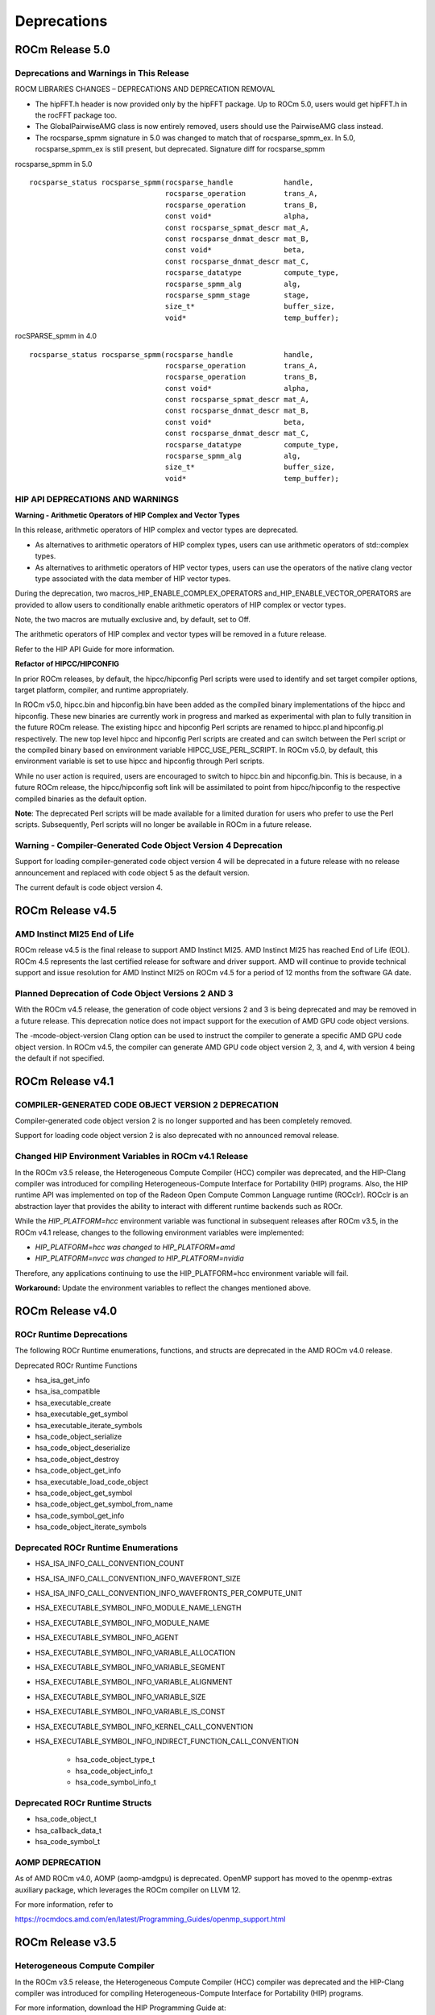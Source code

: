 

===============
Deprecations
===============

ROCm Release 5.0
-------------------

Deprecations and Warnings in This Release
=============================================

ROCM LIBRARIES CHANGES – DEPRECATIONS AND DEPRECATION REMOVAL

* The hipFFT.h header is now provided only by the hipFFT package.  Up to ROCm 5.0, users would get hipFFT.h in the rocFFT package too.
* The GlobalPairwiseAMG class is now entirely removed, users should use the PairwiseAMG class instead.
* The rocsparse_spmm signature in 5.0 was changed to match that of rocsparse_spmm_ex.  In 5.0, rocsparse_spmm_ex is still present, but deprecated.  Signature diff for    rocsparse_spmm

rocsparse_spmm in 5.0

::

          
          rocsparse_status rocsparse_spmm(rocsparse_handle            handle,
                                          rocsparse_operation         trans_A,
                                          rocsparse_operation         trans_B,
                                          const void*                 alpha,
                                          const rocsparse_spmat_descr mat_A,
                                          const rocsparse_dnmat_descr mat_B,
                                          const void*                 beta,
                                          const rocsparse_dnmat_descr mat_C,
                                          rocsparse_datatype          compute_type,
                                          rocsparse_spmm_alg          alg,
                                          rocsparse_spmm_stage        stage,
                                          size_t*                     buffer_size,
                                          void*                       temp_buffer);
                                          
                                          




rocSPARSE_spmm in 4.0

::


          rocsparse_status rocsparse_spmm(rocsparse_handle            handle,
                                          rocsparse_operation         trans_A,
                                          rocsparse_operation         trans_B,
                                          const void*                 alpha,
                                          const rocsparse_spmat_descr mat_A,
                                          const rocsparse_dnmat_descr mat_B,
                                          const void*                 beta,
                                          const rocsparse_dnmat_descr mat_C,
                                          rocsparse_datatype          compute_type,
                                          rocsparse_spmm_alg          alg,
                                          size_t*                     buffer_size,
                                          void*                       temp_buffer); 





HIP API DEPRECATIONS AND WARNINGS
====================================

**Warning - Arithmetic Operators of HIP Complex and Vector Types**

In this release, arithmetic operators of HIP complex and vector types are deprecated. 

* As alternatives to arithmetic operators of HIP complex types, users can use arithmetic operators of std::complex types. 

* As alternatives to arithmetic operators of HIP vector types, users can use the operators of the native clang vector type associated with the data member of HIP vector types.

During the deprecation, two macros_HIP_ENABLE_COMPLEX_OPERATORS and_HIP_ENABLE_VECTOR_OPERATORS are provided to allow users to conditionally enable arithmetic operators of HIP complex or vector types. 

Note, the two macros are mutually exclusive and, by default, set to Off. 

The arithmetic operators of HIP complex and vector types will be removed in a future release.

Refer to the HIP API Guide for more information.  



**Refactor of HIPCC/HIPCONFIG**

In prior ROCm releases, by default, the hipcc/hipconfig Perl scripts were used to identify and set target compiler options, target platform, compiler, and runtime appropriately.

In ROCm v5.0, hipcc.bin and hipconfig.bin have been added as the compiled binary implementations of the hipcc and hipconfig. These new binaries are currently work in progress and marked as experimental with plan to fully transition in the future ROCm release. The existing hipcc and hipconfig Perl scripts are renamed to hipcc.pl and hipconfig.pl respectively. The new top level hipcc and hipconfig Perl scripts are created and can switch between the Perl script or the compiled binary based on environment variable HIPCC_USE_PERL_SCRIPT. In ROCm v5.0, by default, this environment variable is set to use hipcc and hipconfig through Perl scripts.

While no user action is required, users are encouraged to switch to hipcc.bin and hipconfig.bin. This is because, in a future ROCm release, the hipcc/hipconfig soft link will be assimilated to point from hipcc/hipconfig to the respective compiled binaries as the default option.

**Note**: The deprecated Perl scripts will be made available for a limited duration for users who prefer to use the Perl scripts.
Subsequently, Perl scripts will no longer be available in ROCm in a future release.

Warning - Compiler-Generated Code Object Version 4 Deprecation
================================================================

Support for loading compiler-generated code object version 4 will be deprecated in a future release with no release announcement and replaced with code object 5 as the default version. 

The current default is code object version 4.




ROCm Release v4.5
-------------------

AMD Instinct MI25 End of Life
===============================

ROCm release v4.5 is the final release to support AMD Instinct MI25. AMD Instinct MI25 has reached End of Life (EOL). ROCm 4.5 represents the last certified release for software and driver support. AMD will continue to provide technical support and issue resolution for AMD Instinct MI25 on ROCm v4.5 for a period of 12 months from the software GA date.

Planned Deprecation of Code Object Versions 2 AND 3
========================================================

With the ROCm v4.5 release, the generation of code object versions 2 and 3 is being deprecated and may be removed in a future release. This deprecation notice does not impact support for the execution of AMD GPU code object versions.

The -mcode-object-version Clang option can be used to instruct the compiler to generate a specific AMD GPU code object version. In ROCm v4.5, the compiler can generate AMD GPU code object version 2, 3, and 4, with version 4 being the default if not specified.


ROCm Release v4.1
--------------------

COMPILER-GENERATED CODE OBJECT VERSION 2 DEPRECATION 
=======================================================

Compiler-generated code object version 2 is no longer supported and has been completely removed. 

Support for loading code object version 2 is also deprecated with no announced removal release.


Changed HIP Environment Variables in ROCm v4.1 Release
=======================================================

In the ROCm v3.5 release, the Heterogeneous Compute Compiler (HCC) compiler was deprecated, and the HIP-Clang compiler was introduced for compiling Heterogeneous-Compute Interface for Portability (HIP) programs. Also, the HIP runtime API was implemented on top of the Radeon Open Compute Common Language runtime (ROCclr). ROCclr is an abstraction layer that provides the ability to interact with different runtime backends such as ROCr. 

While the *HIP_PLATFORM=hcc* environment variable was functional in subsequent releases after ROCm v3.5, in the ROCm v4.1 release, changes to the following environment variables were implemented: 

* *HIP_PLATFORM=hcc was changed to HIP_PLATFORM=amd*

* *HIP_PLATFORM=nvcc was changed to HIP_PLATFORM=nvidia*

Therefore, any applications continuing to use the HIP_PLATFORM=hcc environment variable will fail.

**Workaround:**  Update the environment variables to reflect the changes mentioned above.



ROCm Release v4.0
--------------------

ROCr Runtime Deprecations
===========================

The following ROCr Runtime enumerations, functions, and structs are deprecated in the AMD ROCm v4.0 release.

Deprecated ROCr Runtime Functions

* hsa_isa_get_info

* hsa_isa_compatible

* hsa_executable_create

* hsa_executable_get_symbol

* hsa_executable_iterate_symbols

* hsa_code_object_serialize

* hsa_code_object_deserialize

* hsa_code_object_destroy

* hsa_code_object_get_info

* hsa_executable_load_code_object

* hsa_code_object_get_symbol

* hsa_code_object_get_symbol_from_name

* hsa_code_symbol_get_info

* hsa_code_object_iterate_symbols


Deprecated ROCr Runtime Enumerations
=======================================

* HSA_ISA_INFO_CALL_CONVENTION_COUNT

* HSA_ISA_INFO_CALL_CONVENTION_INFO_WAVEFRONT_SIZE

* HSA_ISA_INFO_CALL_CONVENTION_INFO_WAVEFRONTS_PER_COMPUTE_UNIT

* HSA_EXECUTABLE_SYMBOL_INFO_MODULE_NAME_LENGTH

* HSA_EXECUTABLE_SYMBOL_INFO_MODULE_NAME

* HSA_EXECUTABLE_SYMBOL_INFO_AGENT

* HSA_EXECUTABLE_SYMBOL_INFO_VARIABLE_ALLOCATION

* HSA_EXECUTABLE_SYMBOL_INFO_VARIABLE_SEGMENT

* HSA_EXECUTABLE_SYMBOL_INFO_VARIABLE_ALIGNMENT

* HSA_EXECUTABLE_SYMBOL_INFO_VARIABLE_SIZE

* HSA_EXECUTABLE_SYMBOL_INFO_VARIABLE_IS_CONST

* HSA_EXECUTABLE_SYMBOL_INFO_KERNEL_CALL_CONVENTION

* HSA_EXECUTABLE_SYMBOL_INFO_INDIRECT_FUNCTION_CALL_CONVENTION

      * hsa_code_object_type_t
      
      * hsa_code_object_info_t
      
      * hsa_code_symbol_info_t


Deprecated ROCr Runtime Structs
================================

* hsa_code_object_t

* hsa_callback_data_t

* hsa_code_symbol_t


AOMP DEPRECATION
===================

As of AMD ROCm v4.0, AOMP (aomp-amdgpu) is deprecated. OpenMP support has moved to the openmp-extras auxiliary package, which leverages the ROCm compiler on LLVM 12.

For more information, refer to 

https://rocmdocs.amd.com/en/latest/Programming_Guides/openmp_support.html



ROCm Release v3.5
--------------------

Heterogeneous Compute Compiler
==================================

In the ROCm v3.5 release, the Heterogeneous Compute Compiler (HCC) compiler was deprecated and the HIP-Clang compiler was introduced for compiling Heterogeneous-Compute Interface for Portability (HIP) programs.

For more information, download the HIP Programming Guide at:

https://github.com/RadeonOpenCompute/ROCm
